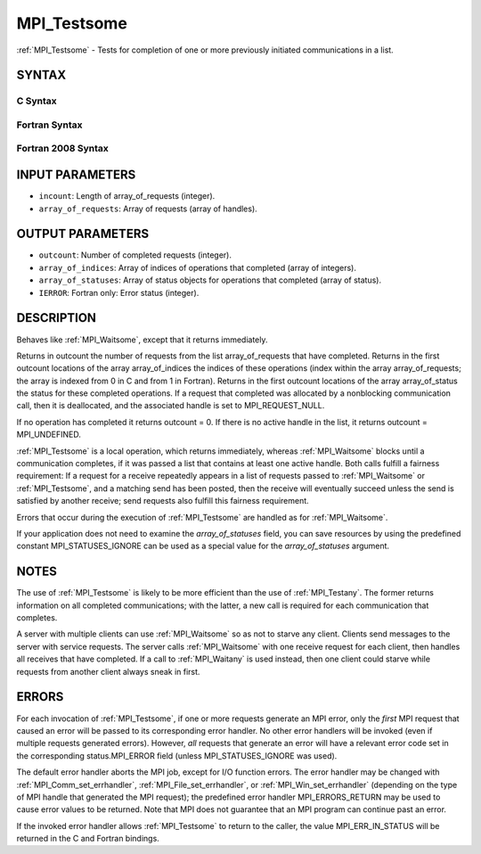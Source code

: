 .. _mpi_testsome:

MPI_Testsome
~~~~~~~~~~~~

:ref:`MPI_Testsome` - Tests for completion of one or more previously
initiated communications in a list.

SYNTAX
======

C Syntax
--------

.. code-block:: c
   :linenos:

   #include <mpi.h>
   int MPI_Testsome(int incount, MPI_Request array_of_requests[],
   	int *outcount, int array_of_indices[],
   	MPI_Status array_of_statuses[])

Fortran Syntax
--------------

.. code-block:: fortran
   :linenos:

   USE MPI
   ! or the older form: INCLUDE 'mpif.h'
   MPI_TESTSOME(INCOUNT, ARRAY_OF_REQUESTS, OUTCOUNT,
   		ARRAY_OF_INDICES, ARRAY_OF_STATUSES, IERROR)
   	INTEGER	INCOUNT, ARRAY_OF_REQUESTS(*)
   	INTEGER	OUTCOUNT, ARRAY_OF_INDICES(*)
   	INTEGER	ARRAY_OF_STATUSES(MPI_STATUS_SIZE,*), IERROR

Fortran 2008 Syntax
-------------------

.. code-block:: fortran
   :linenos:

   USE mpi_f08
   MPI_Testsome(incount, array_of_requests, outcount, array_of_indices,
   		array_of_statuses, ierror)
   	INTEGER, INTENT(IN) :: incount
   	TYPE(MPI_Request), INTENT(INOUT) :: array_of_requests(incount)
   	INTEGER, INTENT(OUT) :: outcount, array_of_indices(*)
   	TYPE(MPI_Status) :: array_of_statuses(*)
   	INTEGER, OPTIONAL, INTENT(OUT) :: ierror

INPUT PARAMETERS
================

* ``incount``: Length of array_of_requests (integer). 

* ``array_of_requests``: Array of requests (array of handles). 

OUTPUT PARAMETERS
=================

* ``outcount``: Number of completed requests (integer). 

* ``array_of_indices``: Array of indices of operations that completed (array of integers). 

* ``array_of_statuses``: Array of status objects for operations that completed (array of status). 

* ``IERROR``: Fortran only: Error status (integer). 

DESCRIPTION
===========

Behaves like :ref:`MPI_Waitsome`, except that it returns immediately.

Returns in outcount the number of requests from the list
array_of_requests that have completed. Returns in the first outcount
locations of the array array_of_indices the indices of these operations
(index within the array array_of_requests; the array is indexed from 0
in C and from 1 in Fortran). Returns in the first outcount locations of
the array array_of_status the status for these completed operations. If
a request that completed was allocated by a nonblocking communication
call, then it is deallocated, and the associated handle is set to
MPI_REQUEST_NULL.

If no operation has completed it returns outcount = 0. If there is no
active handle in the list, it returns outcount = MPI_UNDEFINED.

:ref:`MPI_Testsome` is a local operation, which returns immediately, whereas
:ref:`MPI_Waitsome` blocks until a communication completes, if it was passed a
list that contains at least one active handle. Both calls fulfill a
fairness requirement: If a request for a receive repeatedly appears in a
list of requests passed to :ref:`MPI_Waitsome` or :ref:`MPI_Testsome`, and a matching
send has been posted, then the receive will eventually succeed unless
the send is satisfied by another receive; send requests also fulfill
this fairness requirement.

Errors that occur during the execution of :ref:`MPI_Testsome` are handled as
for :ref:`MPI_Waitsome`.

If your application does not need to examine the *array_of_statuses*
field, you can save resources by using the predefined constant
MPI_STATUSES_IGNORE can be used as a special value for the
*array_of_statuses* argument.

NOTES
=====

The use of :ref:`MPI_Testsome` is likely to be more efficient than the use of
:ref:`MPI_Testany`. The former returns information on all completed
communications; with the latter, a new call is required for each
communication that completes.

A server with multiple clients can use :ref:`MPI_Waitsome` so as not to starve
any client. Clients send messages to the server with service requests.
The server calls :ref:`MPI_Waitsome` with one receive request for each client,
then handles all receives that have completed. If a call to :ref:`MPI_Waitany`
is used instead, then one client could starve while requests from
another client always sneak in first.

ERRORS
======

For each invocation of :ref:`MPI_Testsome`, if one or more requests generate an
MPI error, only the *first* MPI request that caused an error will be
passed to its corresponding error handler. No other error handlers will
be invoked (even if multiple requests generated errors). However, *all*
requests that generate an error will have a relevant error code set in
the corresponding status.MPI_ERROR field (unless MPI_STATUSES_IGNORE was
used).

The default error handler aborts the MPI job, except for I/O function
errors. The error handler may be changed with :ref:`MPI_Comm_set_errhandler`,
:ref:`MPI_File_set_errhandler`, or :ref:`MPI_Win_set_errhandler` (depending on the
type of MPI handle that generated the MPI request); the predefined error
handler MPI_ERRORS_RETURN may be used to cause error values to be
returned. Note that MPI does not guarantee that an MPI program can
continue past an error.

If the invoked error handler allows :ref:`MPI_Testsome` to return to the
caller, the value MPI_ERR_IN_STATUS will be returned in the C and
Fortran bindings.


.. seealso:: | :ref:`MPI_Comm_set_errhandler` | :ref:`MPI_File_set_errhandler` | :ref:`MPI_Test` | :ref:`MPI_Testall` | :ref:`MPI_Testany` | :ref:`MPI_Wait` | :ref:`MPI_Waitall` | :ref:`MPI_Waitany` | :ref:`MPI_Waitsome` | :ref:`MPI_Win_set_errhandler` 

